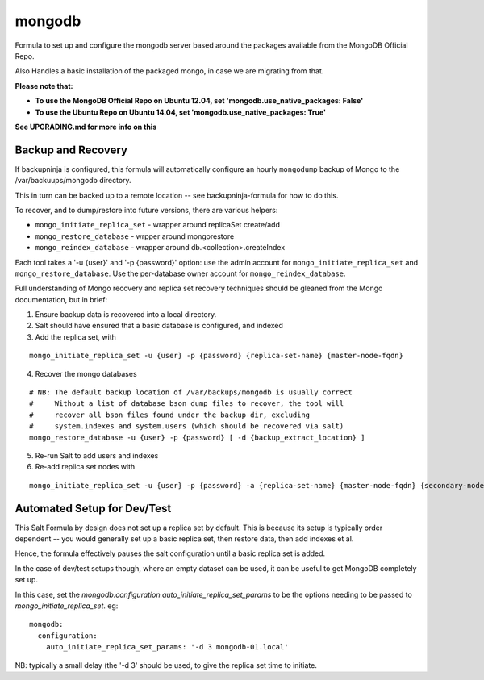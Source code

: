 =======
mongodb
=======

Formula to set up and configure the mongodb server based around the
packages available from the MongoDB Official Repo.

Also Handles a basic installation of the packaged mongo, in case we are
migrating from that.

**Please note that:**

- **To use the MongoDB Official Repo on Ubuntu 12.04, set 'mongodb.use_native_packages: False'**
- **To use the Ubuntu Repo on Ubuntu 14.04, set 'mongodb.use_native_packages: True'**

**See UPGRADING.md for more info on this**


Backup and Recovery
-------------------

If backupninja is configured, this formula will automatically configure an
hourly ``mongodump`` backup of Mongo to the /var/backuups/mongodb directory.

This in turn can be backed up to a remote location -- see backupninja-formula
for how to do this.

To recover, and to dump/restore into future versions, there are various
helpers:

- ``mongo_initiate_replica_set`` - wrapper around replicaSet create/add
- ``mongo_restore_database`` - wrpper around mongorestore
- ``mongo_reindex_database`` - wrapper around db.<collection>.createIndex

Each tool takes a '-u {user}' and '-p {password}' option: use the admin
account for ``mongo_initiate_replica_set`` and ``mongo_restore_database``. Use the
per-database owner account for ``mongo_reindex_database``.

Full understanding of Mongo recovery and replica set recovery techniques should
be gleaned from the Mongo documentation, but in brief:

1. Ensure backup data is recovered into a local directory.

2. Salt should have ensured that a basic database is configured, and indexed

3. Add the replica set, with

::

   mongo_initiate_replica_set -u {user} -p {password} {replica-set-name} {master-node-fqdn}

4. Recover the mongo databases

::

   # NB: The default backup location of /var/backups/mongodb is usually correct
   #     Without a list of database bson dump files to recover, the tool will
   #     recover all bson files found under the backup dir, excluding
   #     system.indexes and system.users (which should be recovered via salt)
   mongo_restore_database -u {user} -p {password} [ -d {backup_extract_location} ]

5. Re-run Salt to add users and indexes

6. Re-add replica set nodes with

::

   mongo_initiate_replica_set -u {user} -p {password} -a {replica-set-name} {master-node-fqdn} {secondary-node-fqdn} {teritary-node-fqdn} ...

Automated Setup for Dev/Test
----------------------------

This Salt Formula by design does not set up a replica set by default. This is
because its setup is typically order dependent -- you would generally set up
a basic replica set, then restore data, then add indexes et al.

Hence, the formula effectively pauses the salt configuration until a basic
replica set is added.

In the case of dev/test setups though, where an empty dataset can be used, it
can be useful to get MongoDB completely set up.

In this case, set the `mongodb.configuration.auto_initiate_replica_set_params`
to be the options needing to be passed to `mongo_initiate_replica_set`. eg::

    mongodb:
      configuration:
        auto_initiate_replica_set_params: '-d 3 mongodb-01.local'

NB: typically a small delay (the '-d 3' should be used, to give the replica set
time to initiate.
